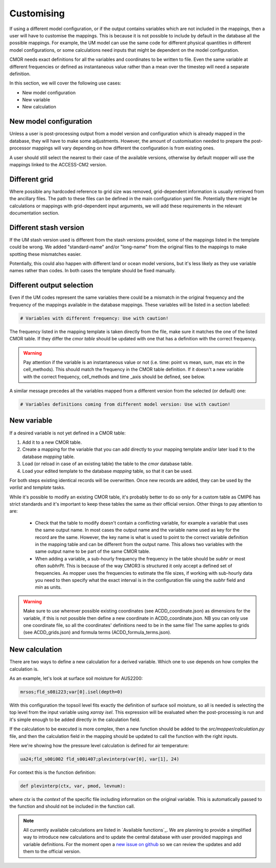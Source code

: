 Customising 
===========

If using a different model configuration, or if the output contains variables which are not included in the mappings, then a user will have to customise the mappings.
This is because it is not possible to include by default in the database all the possible mappings. For example, the UM model can use the same code for different physical quantities in different model configurations, or some calculations need inputs that might be dependent on the model configuration.

CMOR needs exact definitions for all the variables and coordinates to be written to file. Even the same variable at different frequencies or defined as instantaneous value rather than a mean over the timestep will need a separate definition. 

In this section, we will cover the following use cases:

* New model configuration
* New variable
* New calculation

New model configuration
-----------------------
Unless a user is post-processing output from a model version and configuration which is already mapped in the database, they will have to make some adjustments.
However, the amount of customisation needed to prepare the post-processor mappings will vary depending on how different the configuration is from existing ones.

A user should still select the nearest to their case of the available versions, otherwise by default mopper will use the mappings linked to the ACCESS-CM2 version.

Different grid
--------------
Where possible any hardcoded reference to grid size was removed, grid-dependent information is usually retrieved from the ancillary files. The path to these files can be defined in the main configuration yaml file. Potentially there might be calculations or mappings with grid-dependent input arguments, we will add these requirements in the relevant documentation section.

Different stash version
-----------------------
If the UM stash version used is different from the stash versions provided, some of the mappings listed in the template could be wrong. We added "standard-name" and/or "long-name" from the original files to the mappings to make spotting these mismatches easier. 

Potentially, this could also happen with different land or ocean model versions, but it's less likely as they use variable names rather than codes.
In both cases the template should be fixed manually.

Different output selection  
--------------------------
Even if the UM codes represent the same variables there could be a mismatch in the original frequency and the frequency of the mappings available in the database mappings. 
These variables will be listed in a section labelled:

.. code-block:: bash

   # Variables with different frequency: Use with caution!

The frequency listed in the mapping template is taken directly from the file, make sure it matches the one of the listed CMOR table. If they differ the `cmor table` should be updated with one that has a definition with the correct frequency.

.. warning::
   Pay attention if the variable is an instantaneous value or not (i.e. time: point vs mean, sum, max etc in the cell_methods). This should match the frequency in the CMOR table definition.
   If it doesn't a new variable with the correct frequency, cell_methods and time _axis should be defined, see below.

A similar message precedes all the variables mapped from a different version from the selected (or default) one: 

.. code-block::

   # Variables definitions coming from different model version: Use with caution!

.. _custom-variables:

New variable
------------
If a desired variable is not yet defined in a CMOR table:

1) Add it to a new CMOR table.
2) Create a mapping for the variable that you can add directly to your mapping template and/or later load it to the database `mapping` table.
3) Load (or reload in case of an existing table) the table to the `cmor` database table.
4) Load your edited template to the database `mapping` table, so that it can be used.

For both steps existing identical records will be overwritten. Once new records are added, they can be used by the `varlist` and `template` tasks. 

While it's possible to modify an existing CMOR table, it's probably better to do so only for a custom table as CMIP6 has strict standards and it's important to keep these tables the same as their official version. Other things to pay attention to are:

 * Check that the table to modify doesn't contain a conflicting variable, for example a variable that uses the same output name. In most cases the output name and the variable name used as key for the record are the same. However, the key name is what is used to point to the correct variable definition in the mapping table and can be different from the output name. This allows two variables with the same output name to be part of the same CMOR table.
 * When adding a variable, a sub-hourly frequency the frequency in the table should be `subhr` or most often `subhrPt`. This is because of the way CMOR3 is structured it only accept a defined set of frequencies. As mopper uses the frequencies to estimate the file sizes, if working with sub-hourly data you need to then specify what the exact interval is in the configuration file using the `subhr` field and `min` as units. 

.. warning:: 
   Make sure to use wherever possible existing coordinates (see ACDD_coordinate.json) as dimensions for the variable, if this is not possible then define a new coordinate in ACDD_coordinate.json. NB you can only use one coordinate file, so all the coordinates' definitions need to be in the same file! The same applies to grids (see ACDD_grids.json) and formula terms (ACDD_formula_terms.json).
 
New calculation 
---------------
There are two ways to define a new calculation for a derived variable. Which one to use depends on how complex the calculation is.

As an example, let's look at surface soil moisture for AUS2200:

.. code-block:: bash

   mrsos;fld_s08i223;var[0].isel(depth=0)

With this configuration the topsoil level fits exactly the definition of surface soil moisture, so all is needed is selecting the top level from the input variable using `xarray isel`. This expression will be evaluated when the post-processing is run and it's simple enough to be added directly in the calculation field.

If the calculation to be executed is more complex, then a new function should be added to the *src/mopper/calculation.py* file, and then the calculation field in the mapping should be updated to call the function with the right inputs.

Here we're showing how the pressure level calculation is defined for air temperature:

.. code-block:: bash

   ua24;fld_s00i002 fld_s00i407;plevinterp(var[0], var[1], 24)

For context this is the function definition:

.. code-block:: python

   def plevinterp(ctx, var, pmod, levnum):

where `ctx` is the `context` of the specific file including information on the original variable. This is automatically passed to the function and should not be included in the function call.

.. note::

   All currently available calculations are listed in `Available functions`_.
   We are planning to provide a simplified way to introduce new calculations and to update the central database with user provided mappings and variable definitions. For the moment open a `new issue on github <https://github.com/ACCESS-Community-Hub/ACCESS-MOPPeR/issues/new>`_ so we can review the updates and add them to the official version.
 
